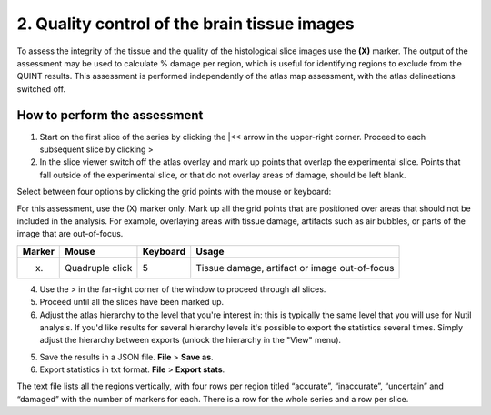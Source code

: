 **2. Quality control of the brain tissue images**
=================================================================

To assess the integrity of the tissue and the quality of the histological slice images use the **(X)** marker. The output of the assessment may be used to calculate % damage per region, which is useful for identifying regions to exclude from the QUINT results. This assessment is performed independently of the atlas map assessment, with the atlas delineations switched off. 

How to perform the assessment
------------------------------

1. Start on the first slice of the series by clicking the \|<< arrow in the upper-right corner. Proceed to each subsequent slice by clicking >

2. In the slice viewer switch off the atlas overlay and mark up points that overlap the experimental slice. Points that fall outside of the experimental slice, or that do not overlay areas of damage, should be left blank. 
   
Select between four options by clicking the grid points with the mouse or keyboard: 

For this assessment, use the (X) marker only. Mark up all the grid points that are positioned over areas that should not be included in the analysis. For example, overlaying areas with tissue damage, artifacts such as air bubbles, or parts of the image that are out-of-focus.

+------------+--------------+-------------------+-------------------+
| **Marker** | **Mouse**    | **Keyboard**      | **Usage**         |
|            |              |                   |                   |
+============+==============+===================+===================+
| (x)        | Quadruple    | 5                 | Tissue damage,    |
|            | click        |                   | artifact or image |
|            |              |                   | out-of-focus      |
+------------+--------------+-------------------+-------------------+

4. Use the > in the far-right corner of the window to proceed through all slices.

5. Proceed until all the slices have been marked up. 

6. Adjust the atlas hierarchy to the level that you're interest in: this is typically the same level that you will use for Nutil analysis. If you'd like results for several hierarchy levels it's possible to export the statistics several times. Simply adjust the hierarchy between exports (unlock the hierarchy in the "View" menu).  

5. Save the results in a JSON file. **File** > **Save as**.

6. Export statistics in txt format. **File** > **Export stats**.

The text file lists all the regions vertically, with
four rows per region titled “accurate”, “inaccurate”, “uncertain” and
“damaged” with the number of markers for each. There is a row for the whole series and a row per slice. 
      

